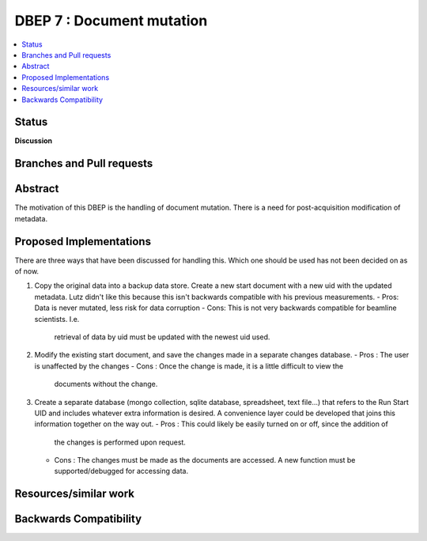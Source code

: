 ===================
 DBEP 7 : Document mutation
===================


.. contents::
   :local:

Status
======

**Discussion**


Branches and Pull requests
==========================


Abstract
========
The motivation of this DBEP is the handling of document mutation.
There is a need for post-acquisition modification of metadata.





Proposed Implementations
====================
There are three ways that have been discussed for handling this.
Which one should be used has not been decided on as of now.


1. Copy the original data into a backup data store. Create a new start document
   with a new uid with the updated metadata. Lutz didn't like this because this
   isn't backwards compatible with his previous measurements.
   - Pros: Data is never mutated, less risk for data corruption
   - Cons: This is not very backwards compatible for beamline scientists. I.e.
     retrieval of data by uid must be updated with the newest uid used.
2. Modify the existing start document, and save the changes made in a separate
   changes database.
   - Pros : The user is unaffected by the changes
   - Cons : Once the change is made, it is a little difficult to view the
     documents without the change.
3. Create a separate database (mongo collection, sqlite database, spreadsheet,
   text file...) that refers to the Run Start UID and includes whatever extra
   information is desired. A convenience layer could be developed that joins
   this information together on the way out.
   - Pros : This could likely be easily turned on or off, since the addition of
     the changes is performed upon request.
   - Cons : The changes must be made as the documents are accessed. A new
     function must be supported/debugged for accessing data.


Resources/similar work
======================


Backwards Compatibility
=======================
